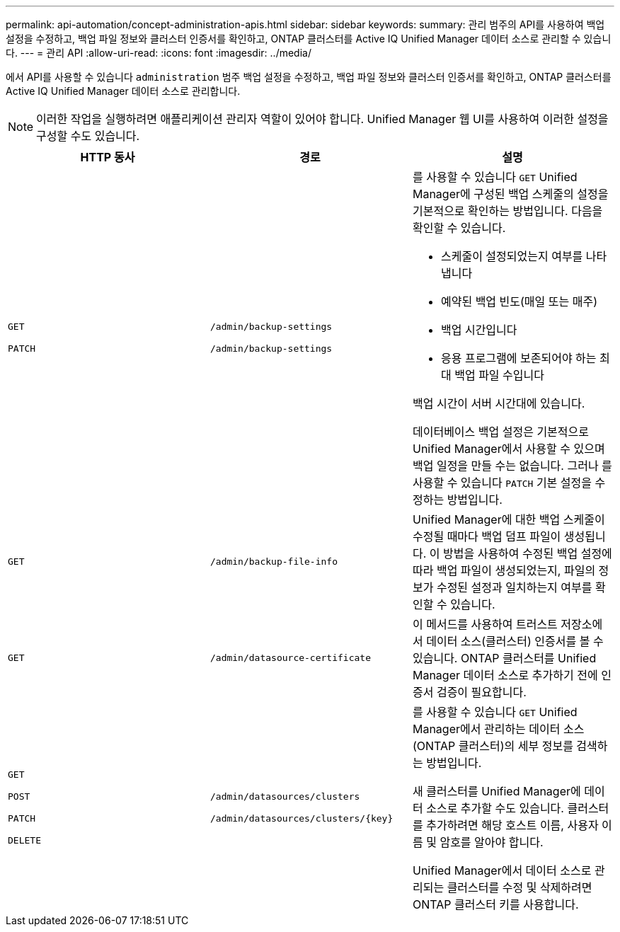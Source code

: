 ---
permalink: api-automation/concept-administration-apis.html 
sidebar: sidebar 
keywords:  
summary: 관리 범주의 API를 사용하여 백업 설정을 수정하고, 백업 파일 정보와 클러스터 인증서를 확인하고, ONTAP 클러스터를 Active IQ Unified Manager 데이터 소스로 관리할 수 있습니다. 
---
= 관리 API
:allow-uri-read: 
:icons: font
:imagesdir: ../media/


[role="lead"]
에서 API를 사용할 수 있습니다 `administration` 범주 백업 설정을 수정하고, 백업 파일 정보와 클러스터 인증서를 확인하고, ONTAP 클러스터를 Active IQ Unified Manager 데이터 소스로 관리합니다.

[NOTE]
====
이러한 작업을 실행하려면 애플리케이션 관리자 역할이 있어야 합니다. Unified Manager 웹 UI를 사용하여 이러한 설정을 구성할 수도 있습니다.

====
[cols="1a,1a,1a"]
|===
| HTTP 동사 | 경로 | 설명 


 a| 
`GET`

`PATCH`
 a| 
`/admin/backup-settings`

`/admin/backup-settings`
 a| 
를 사용할 수 있습니다 `GET` Unified Manager에 구성된 백업 스케줄의 설정을 기본적으로 확인하는 방법입니다. 다음을 확인할 수 있습니다.

* 스케줄이 설정되었는지 여부를 나타냅니다
* 예약된 백업 빈도(매일 또는 매주)
* 백업 시간입니다
* 응용 프로그램에 보존되어야 하는 최대 백업 파일 수입니다


백업 시간이 서버 시간대에 있습니다.

데이터베이스 백업 설정은 기본적으로 Unified Manager에서 사용할 수 있으며 백업 일정을 만들 수는 없습니다. 그러나 를 사용할 수 있습니다 `PATCH` 기본 설정을 수정하는 방법입니다.



 a| 
`GET`
 a| 
`/admin/backup-file-info`
 a| 
Unified Manager에 대한 백업 스케줄이 수정될 때마다 백업 덤프 파일이 생성됩니다. 이 방법을 사용하여 수정된 백업 설정에 따라 백업 파일이 생성되었는지, 파일의 정보가 수정된 설정과 일치하는지 여부를 확인할 수 있습니다.



 a| 
`GET`
 a| 
`/admin/datasource-certificate`
 a| 
이 메서드를 사용하여 트러스트 저장소에서 데이터 소스(클러스터) 인증서를 볼 수 있습니다. ONTAP 클러스터를 Unified Manager 데이터 소스로 추가하기 전에 인증서 검증이 필요합니다.



 a| 
`GET`

`POST`

`PATCH`

`DELETE`
 a| 
`/admin/datasources/clusters`

`+/admin/datasources/clusters/{key}+`
 a| 
를 사용할 수 있습니다 `GET` Unified Manager에서 관리하는 데이터 소스(ONTAP 클러스터)의 세부 정보를 검색하는 방법입니다.

새 클러스터를 Unified Manager에 데이터 소스로 추가할 수도 있습니다. 클러스터를 추가하려면 해당 호스트 이름, 사용자 이름 및 암호를 알아야 합니다.

Unified Manager에서 데이터 소스로 관리되는 클러스터를 수정 및 삭제하려면 ONTAP 클러스터 키를 사용합니다.

|===